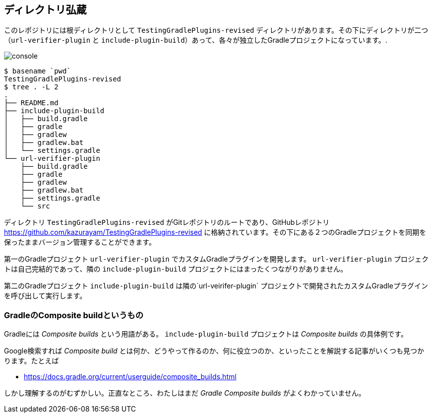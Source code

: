 
== ディレクトリ弘蔵

このレポジトリには根ディレクトリとして `TestingGradlePlugins-revised` ディレクトリがあります。その下にディレクトリが二つ（`url-verifier-plugin` と `include-plugin-build`）あって、各々が独立したGradleプロジェクトになっています。.

image:console.png[]
----
$ basename `pwd`
TestingGradlePlugins-revised
$ tree . -L 2
.
├── README.md
├── include-plugin-build
│   ├── build.gradle
│   ├── gradle
│   ├── gradlew
│   ├── gradlew.bat
│   └── settings.gradle
└── url-verifier-plugin
    ├── build.gradle
    ├── gradle
    ├── gradlew
    ├── gradlew.bat
    ├── settings.gradle
    └── src
----

ディレクトリ `TestingGradlePlugins-revised` がGitレポジトリのルートであり、GitHubレポジトリ　link:https://github.com/kazurayam/TestingGradlePlugins-revised[] に格納されています。その下にある２つのGradleプロジェクトを同期を保ったままバージョン管理することができます。

第一のGradleプロジェクト `url-verifier-plugin` でカスタムGradleプラグインを開発します。 `url-verifier-plugin` プロジェクトは自己完結的であって、隣の `include-plugin-build` プロジェクトにはまったくつながりがありません。

第二のGradleプロジェクト `include-plugin-build` は隣の`url-veirifer-plugin` プロジェクトで開発されたカスタムGradleプラグインを呼び出して実行します。

=== GradleのComposite buildというもの

Gradleには _Composite builds_ という用語がある。 `include-plugin-build` プロジェクトは _Composite builds_ の具体例です。

Google検索すれば _Composite build_ とは何か、どうやって作るのか、何に役立つのか、といったことを解説する記事がいくつも見つかります。たとえば

- https://docs.gradle.org/current/userguide/composite_builds.html

しかし理解するのがむずかしい。正直なところ、わたしはまだ _Gradle Composite builds_ がよくわかっていません。
